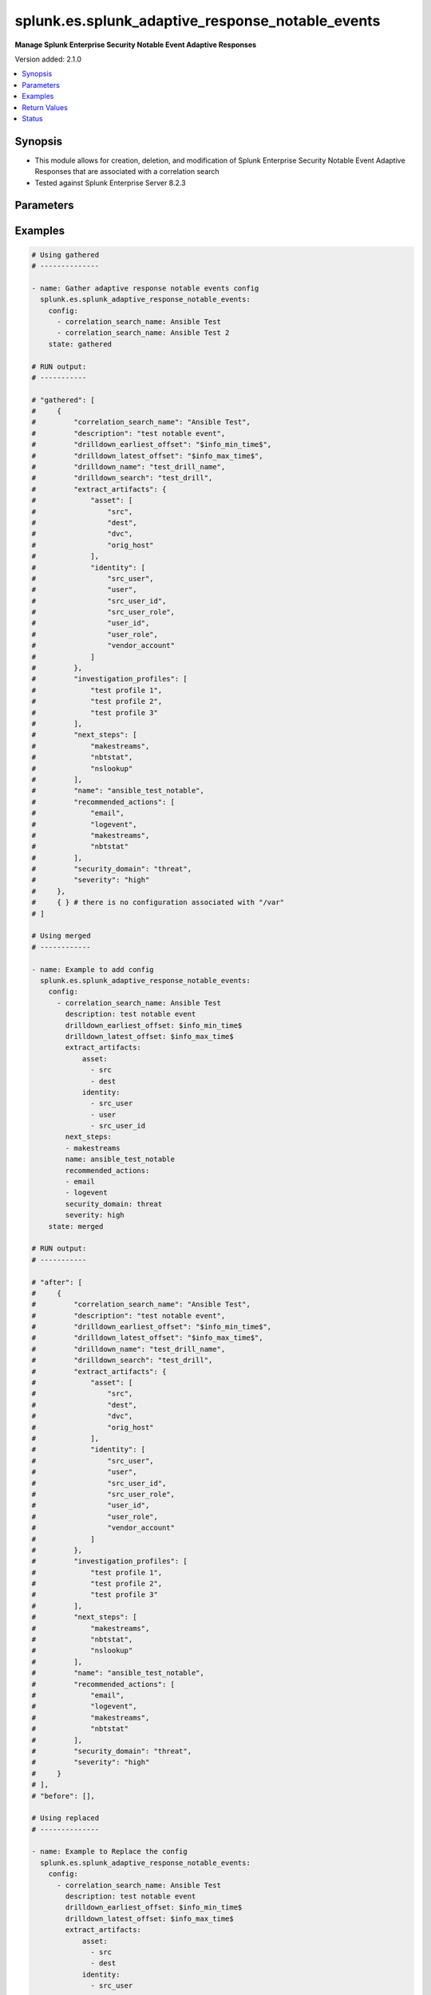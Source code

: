 .. _splunk.es.splunk_adaptive_response_notable_events_module:


*************************************************
splunk.es.splunk_adaptive_response_notable_events
*************************************************

**Manage Splunk Enterprise Security Notable Event Adaptive Responses**


Version added: 2.1.0

.. contents::
   :local:
   :depth: 1


Synopsis
--------
- This module allows for creation, deletion, and modification of Splunk Enterprise Security Notable Event Adaptive Responses that are associated with a correlation search
- Tested against Splunk Enterprise Server 8.2.3




Parameters
----------

.. raw:: html

    <table  border=0 cellpadding=0 class="documentation-table">
        <tr>
            <th colspan="3">Parameter</th>
            <th>Choices/<font color="blue">Defaults</font></th>
            <th width="100%">Comments</th>
        </tr>
            <tr>
                <td colspan="3">
                    <div class="ansibleOptionAnchor" id="parameter-"></div>
                    <b>config</b>
                    <a class="ansibleOptionLink" href="#parameter-" title="Permalink to this option"></a>
                    <div style="font-size: small">
                        <span style="color: purple">list</span>
                         / <span style="color: purple">elements=dictionary</span>
                    </div>
                </td>
                <td>
                </td>
                <td>
                        <div>Configure file and directory monitoring on the system</div>
                </td>
            </tr>
                                <tr>
                    <td class="elbow-placeholder"></td>
                <td colspan="2">
                    <div class="ansibleOptionAnchor" id="parameter-"></div>
                    <b>correlation_search_name</b>
                    <a class="ansibleOptionLink" href="#parameter-" title="Permalink to this option"></a>
                    <div style="font-size: small">
                        <span style="color: purple">string</span>
                         / <span style="color: red">required</span>
                    </div>
                </td>
                <td>
                </td>
                <td>
                        <div>Name of correlation search to associate this notable event adaptive response with</div>
                </td>
            </tr>
            <tr>
                    <td class="elbow-placeholder"></td>
                <td colspan="2">
                    <div class="ansibleOptionAnchor" id="parameter-"></div>
                    <b>default_owner</b>
                    <a class="ansibleOptionLink" href="#parameter-" title="Permalink to this option"></a>
                    <div style="font-size: small">
                        <span style="color: purple">string</span>
                    </div>
                </td>
                <td>
                </td>
                <td>
                        <div>Default owner of the notable event, if unset it will default to Splunk System Defaults</div>
                </td>
            </tr>
            <tr>
                    <td class="elbow-placeholder"></td>
                <td colspan="2">
                    <div class="ansibleOptionAnchor" id="parameter-"></div>
                    <b>default_status</b>
                    <a class="ansibleOptionLink" href="#parameter-" title="Permalink to this option"></a>
                    <div style="font-size: small">
                        <span style="color: purple">string</span>
                    </div>
                </td>
                <td>
                        <ul style="margin: 0; padding: 0"><b>Choices:</b>
                                    <li>unassigned</li>
                                    <li>new</li>
                                    <li>in progress</li>
                                    <li>pending</li>
                                    <li>resolved</li>
                                    <li>closed</li>
                        </ul>
                </td>
                <td>
                        <div>Default status of the notable event, if unset it will default to Splunk System Defaults</div>
                </td>
            </tr>
            <tr>
                    <td class="elbow-placeholder"></td>
                <td colspan="2">
                    <div class="ansibleOptionAnchor" id="parameter-"></div>
                    <b>description</b>
                    <a class="ansibleOptionLink" href="#parameter-" title="Permalink to this option"></a>
                    <div style="font-size: small">
                        <span style="color: purple">string</span>
                    </div>
                </td>
                <td>
                </td>
                <td>
                        <div>Description of the notable event, this will populate the description field for the web console</div>
                </td>
            </tr>
            <tr>
                    <td class="elbow-placeholder"></td>
                <td colspan="2">
                    <div class="ansibleOptionAnchor" id="parameter-"></div>
                    <b>drilldown_earliest_offset</b>
                    <a class="ansibleOptionLink" href="#parameter-" title="Permalink to this option"></a>
                    <div style="font-size: small">
                        <span style="color: purple">string</span>
                    </div>
                </td>
                <td>
                        <b>Default:</b><br/><div style="color: blue">"$info_min_time$"</div>
                </td>
                <td>
                        <div>Set the amount of time before the triggering event to search for related events. For example, 2h. Use &#x27;$info_min_time$&#x27; to set the drill-down time to match the earliest time of the search</div>
                </td>
            </tr>
            <tr>
                    <td class="elbow-placeholder"></td>
                <td colspan="2">
                    <div class="ansibleOptionAnchor" id="parameter-"></div>
                    <b>drilldown_latest_offset</b>
                    <a class="ansibleOptionLink" href="#parameter-" title="Permalink to this option"></a>
                    <div style="font-size: small">
                        <span style="color: purple">string</span>
                    </div>
                </td>
                <td>
                        <b>Default:</b><br/><div style="color: blue">"$info_max_time$"</div>
                </td>
                <td>
                        <div>Set the amount of time after the triggering event to search for related events. For example, 1m. Use &#x27;$info_max_time$&#x27; to set the drill-down time to match the latest time of the search</div>
                </td>
            </tr>
            <tr>
                    <td class="elbow-placeholder"></td>
                <td colspan="2">
                    <div class="ansibleOptionAnchor" id="parameter-"></div>
                    <b>drilldown_name</b>
                    <a class="ansibleOptionLink" href="#parameter-" title="Permalink to this option"></a>
                    <div style="font-size: small">
                        <span style="color: purple">string</span>
                    </div>
                </td>
                <td>
                </td>
                <td>
                        <div>Name for drill down search, Supports variable substitution with fields from the matching event.</div>
                </td>
            </tr>
            <tr>
                    <td class="elbow-placeholder"></td>
                <td colspan="2">
                    <div class="ansibleOptionAnchor" id="parameter-"></div>
                    <b>drilldown_search</b>
                    <a class="ansibleOptionLink" href="#parameter-" title="Permalink to this option"></a>
                    <div style="font-size: small">
                        <span style="color: purple">string</span>
                    </div>
                </td>
                <td>
                </td>
                <td>
                        <div>Drill down search, Supports variable substitution with fields from the matching event.</div>
                </td>
            </tr>
            <tr>
                    <td class="elbow-placeholder"></td>
                <td colspan="2">
                    <div class="ansibleOptionAnchor" id="parameter-"></div>
                    <b>extract_artifacts</b>
                    <a class="ansibleOptionLink" href="#parameter-" title="Permalink to this option"></a>
                    <div style="font-size: small">
                        <span style="color: purple">dictionary</span>
                    </div>
                </td>
                <td>
                </td>
                <td>
                        <div>Assets and identities to be extracted</div>
                </td>
            </tr>
                                <tr>
                    <td class="elbow-placeholder"></td>
                    <td class="elbow-placeholder"></td>
                <td colspan="1">
                    <div class="ansibleOptionAnchor" id="parameter-"></div>
                    <b>asset</b>
                    <a class="ansibleOptionLink" href="#parameter-" title="Permalink to this option"></a>
                    <div style="font-size: small">
                        <span style="color: purple">list</span>
                         / <span style="color: purple">elements=string</span>
                    </div>
                </td>
                <td>
                        <ul style="margin: 0; padding: 0"><b>Choices:</b>
                                    <li>src</li>
                                    <li>dest</li>
                                    <li>dvc</li>
                                    <li>orig_host</li>
                        </ul>
                </td>
                <td>
                        <div>list of assets to extract, select any one or many of the available choices</div>
                        <div>defaults to all available choices</div>
                </td>
            </tr>
            <tr>
                    <td class="elbow-placeholder"></td>
                    <td class="elbow-placeholder"></td>
                <td colspan="1">
                    <div class="ansibleOptionAnchor" id="parameter-"></div>
                    <b>file</b>
                    <a class="ansibleOptionLink" href="#parameter-" title="Permalink to this option"></a>
                    <div style="font-size: small">
                        <span style="color: purple">list</span>
                         / <span style="color: purple">elements=string</span>
                    </div>
                </td>
                <td>
                </td>
                <td>
                        <div>list of files to extract</div>
                </td>
            </tr>
            <tr>
                    <td class="elbow-placeholder"></td>
                    <td class="elbow-placeholder"></td>
                <td colspan="1">
                    <div class="ansibleOptionAnchor" id="parameter-"></div>
                    <b>identity</b>
                    <a class="ansibleOptionLink" href="#parameter-" title="Permalink to this option"></a>
                    <div style="font-size: small">
                        <span style="color: purple">list</span>
                         / <span style="color: purple">elements=string</span>
                    </div>
                </td>
                <td>
                        <ul style="margin: 0; padding: 0"><b>Choices:</b>
                                    <li>user</li>
                                    <li>src_user</li>
                                    <li>src_user_id</li>
                                    <li>user_id</li>
                                    <li>src_user_role</li>
                                    <li>user_role</li>
                                    <li>vendor_account</li>
                        </ul>
                </td>
                <td>
                        <div>list of identity fields to extract, select any one or many of the available choices</div>
                        <div>defaults to &#x27;user&#x27; and &#x27;src_user&#x27;</div>
                </td>
            </tr>
            <tr>
                    <td class="elbow-placeholder"></td>
                    <td class="elbow-placeholder"></td>
                <td colspan="1">
                    <div class="ansibleOptionAnchor" id="parameter-"></div>
                    <b>url</b>
                    <a class="ansibleOptionLink" href="#parameter-" title="Permalink to this option"></a>
                    <div style="font-size: small">
                        <span style="color: purple">list</span>
                         / <span style="color: purple">elements=string</span>
                    </div>
                </td>
                <td>
                </td>
                <td>
                        <div>list of URLs to extract</div>
                </td>
            </tr>

            <tr>
                    <td class="elbow-placeholder"></td>
                <td colspan="2">
                    <div class="ansibleOptionAnchor" id="parameter-"></div>
                    <b>investigation_profiles</b>
                    <a class="ansibleOptionLink" href="#parameter-" title="Permalink to this option"></a>
                    <div style="font-size: small">
                        <span style="color: purple">list</span>
                         / <span style="color: purple">elements=string</span>
                    </div>
                </td>
                <td>
                </td>
                <td>
                        <div>Investigation profile to associate the notable event with.</div>
                </td>
            </tr>
            <tr>
                    <td class="elbow-placeholder"></td>
                <td colspan="2">
                    <div class="ansibleOptionAnchor" id="parameter-"></div>
                    <b>name</b>
                    <a class="ansibleOptionLink" href="#parameter-" title="Permalink to this option"></a>
                    <div style="font-size: small">
                        <span style="color: purple">string</span>
                    </div>
                </td>
                <td>
                </td>
                <td>
                        <div>Name of notable event</div>
                </td>
            </tr>
            <tr>
                    <td class="elbow-placeholder"></td>
                <td colspan="2">
                    <div class="ansibleOptionAnchor" id="parameter-"></div>
                    <b>next_steps</b>
                    <a class="ansibleOptionLink" href="#parameter-" title="Permalink to this option"></a>
                    <div style="font-size: small">
                        <span style="color: purple">list</span>
                         / <span style="color: purple">elements=string</span>
                    </div>
                </td>
                <td>
                </td>
                <td>
                        <div>List of adaptive responses that should be run next</div>
                        <div>Describe next steps and response actions that an analyst could take to address this threat.</div>
                </td>
            </tr>
            <tr>
                    <td class="elbow-placeholder"></td>
                <td colspan="2">
                    <div class="ansibleOptionAnchor" id="parameter-"></div>
                    <b>recommended_actions</b>
                    <a class="ansibleOptionLink" href="#parameter-" title="Permalink to this option"></a>
                    <div style="font-size: small">
                        <span style="color: purple">list</span>
                         / <span style="color: purple">elements=string</span>
                    </div>
                </td>
                <td>
                </td>
                <td>
                        <div>List of adaptive responses that are recommended to be run next</div>
                        <div>Identifying Recommended Adaptive Responses will highlight those actions for the analyst when looking at the list of response actions available, making it easier to find them among the longer list of available actions.</div>
                </td>
            </tr>
            <tr>
                    <td class="elbow-placeholder"></td>
                <td colspan="2">
                    <div class="ansibleOptionAnchor" id="parameter-"></div>
                    <b>security_domain</b>
                    <a class="ansibleOptionLink" href="#parameter-" title="Permalink to this option"></a>
                    <div style="font-size: small">
                        <span style="color: purple">string</span>
                    </div>
                </td>
                <td>
                        <ul style="margin: 0; padding: 0"><b>Choices:</b>
                                    <li>access</li>
                                    <li>endpoint</li>
                                    <li>network</li>
                                    <li><div style="color: blue"><b>threat</b>&nbsp;&larr;</div></li>
                                    <li>identity</li>
                                    <li>audit</li>
                        </ul>
                </td>
                <td>
                        <div>Splunk Security Domain</div>
                </td>
            </tr>
            <tr>
                    <td class="elbow-placeholder"></td>
                <td colspan="2">
                    <div class="ansibleOptionAnchor" id="parameter-"></div>
                    <b>severity</b>
                    <a class="ansibleOptionLink" href="#parameter-" title="Permalink to this option"></a>
                    <div style="font-size: small">
                        <span style="color: purple">string</span>
                    </div>
                </td>
                <td>
                        <ul style="margin: 0; padding: 0"><b>Choices:</b>
                                    <li>informational</li>
                                    <li>low</li>
                                    <li>medium</li>
                                    <li><div style="color: blue"><b>high</b>&nbsp;&larr;</div></li>
                                    <li>critical</li>
                                    <li>unknown</li>
                        </ul>
                </td>
                <td>
                        <div>Severity rating</div>
                </td>
            </tr>

            <tr>
                <td colspan="3">
                    <div class="ansibleOptionAnchor" id="parameter-"></div>
                    <b>running_config</b>
                    <a class="ansibleOptionLink" href="#parameter-" title="Permalink to this option"></a>
                    <div style="font-size: small">
                        <span style="color: purple">string</span>
                    </div>
                </td>
                <td>
                </td>
                <td>
                        <div>The module, by default, will connect to the remote device and retrieve the current running-config to use as a base for comparing against the contents of source. There are times when it is not desirable to have the task get the current running-config for every task in a playbook.  The <em>running_config</em> argument allows the implementer to pass in the configuration to use as the base config for comparison. This value of this option should be the output received from device by executing command.</div>
                </td>
            </tr>
            <tr>
                <td colspan="3">
                    <div class="ansibleOptionAnchor" id="parameter-"></div>
                    <b>state</b>
                    <a class="ansibleOptionLink" href="#parameter-" title="Permalink to this option"></a>
                    <div style="font-size: small">
                        <span style="color: purple">string</span>
                    </div>
                </td>
                <td>
                        <ul style="margin: 0; padding: 0"><b>Choices:</b>
                                    <li><div style="color: blue"><b>merged</b>&nbsp;&larr;</div></li>
                                    <li>replaced</li>
                                    <li>deleted</li>
                                    <li>gathered</li>
                        </ul>
                </td>
                <td>
                        <div>The state the configuration should be left in</div>
                </td>
            </tr>
    </table>
    <br/>




Examples
--------

.. code-block:: yaml

    # Using gathered
    # --------------

    - name: Gather adaptive response notable events config
      splunk.es.splunk_adaptive_response_notable_events:
        config:
          - correlation_search_name: Ansible Test
          - correlation_search_name: Ansible Test 2
        state: gathered

    # RUN output:
    # -----------

    # "gathered": [
    #     {
    #         "correlation_search_name": "Ansible Test",
    #         "description": "test notable event",
    #         "drilldown_earliest_offset": "$info_min_time$",
    #         "drilldown_latest_offset": "$info_max_time$",
    #         "drilldown_name": "test_drill_name",
    #         "drilldown_search": "test_drill",
    #         "extract_artifacts": {
    #             "asset": [
    #                 "src",
    #                 "dest",
    #                 "dvc",
    #                 "orig_host"
    #             ],
    #             "identity": [
    #                 "src_user",
    #                 "user",
    #                 "src_user_id",
    #                 "src_user_role",
    #                 "user_id",
    #                 "user_role",
    #                 "vendor_account"
    #             ]
    #         },
    #         "investigation_profiles": [
    #             "test profile 1",
    #             "test profile 2",
    #             "test profile 3"
    #         ],
    #         "next_steps": [
    #             "makestreams",
    #             "nbtstat",
    #             "nslookup"
    #         ],
    #         "name": "ansible_test_notable",
    #         "recommended_actions": [
    #             "email",
    #             "logevent",
    #             "makestreams",
    #             "nbtstat"
    #         ],
    #         "security_domain": "threat",
    #         "severity": "high"
    #     },
    #     { } # there is no configuration associated with "/var"
    # ]

    # Using merged
    # ------------

    - name: Example to add config
      splunk.es.splunk_adaptive_response_notable_events:
        config:
          - correlation_search_name: Ansible Test
            description: test notable event
            drilldown_earliest_offset: $info_min_time$
            drilldown_latest_offset: $info_max_time$
            extract_artifacts:
                asset:
                  - src
                  - dest
                identity:
                  - src_user
                  - user
                  - src_user_id
            next_steps:
            - makestreams
            name: ansible_test_notable
            recommended_actions:
            - email
            - logevent
            security_domain: threat
            severity: high
        state: merged

    # RUN output:
    # -----------

    # "after": [
    #     {
    #         "correlation_search_name": "Ansible Test",
    #         "description": "test notable event",
    #         "drilldown_earliest_offset": "$info_min_time$",
    #         "drilldown_latest_offset": "$info_max_time$",
    #         "drilldown_name": "test_drill_name",
    #         "drilldown_search": "test_drill",
    #         "extract_artifacts": {
    #             "asset": [
    #                 "src",
    #                 "dest",
    #                 "dvc",
    #                 "orig_host"
    #             ],
    #             "identity": [
    #                 "src_user",
    #                 "user",
    #                 "src_user_id",
    #                 "src_user_role",
    #                 "user_id",
    #                 "user_role",
    #                 "vendor_account"
    #             ]
    #         },
    #         "investigation_profiles": [
    #             "test profile 1",
    #             "test profile 2",
    #             "test profile 3"
    #         ],
    #         "next_steps": [
    #             "makestreams",
    #             "nbtstat",
    #             "nslookup"
    #         ],
    #         "name": "ansible_test_notable",
    #         "recommended_actions": [
    #             "email",
    #             "logevent",
    #             "makestreams",
    #             "nbtstat"
    #         ],
    #         "security_domain": "threat",
    #         "severity": "high"
    #     }
    # ],
    # "before": [],

    # Using replaced
    # --------------

    - name: Example to Replace the config
      splunk.es.splunk_adaptive_response_notable_events:
        config:
          - correlation_search_name: Ansible Test
            description: test notable event
            drilldown_earliest_offset: $info_min_time$
            drilldown_latest_offset: $info_max_time$
            extract_artifacts:
                asset:
                  - src
                  - dest
                identity:
                  - src_user
                  - user
                  - src_user_id
            next_steps:
            - makestreams
            name: ansible_test_notable
            recommended_actions:
            - email
            - logevent
            security_domain: threat
            severity: high
        state: replaced

    # RUN output:
    # -----------

    # "after": [
    #     {
    #         "correlation_search_name": "Ansible Test",
    #         "description": "test notable event",
    #         "drilldown_earliest_offset": "$info_min_time$",
    #         "drilldown_latest_offset": "$info_max_time$",
    #         "extract_artifacts": {
    #             "asset": [
    #                 "src",
    #                 "dest"
    #             ],
    #             "identity": [
    #                 "src_user",
    #                 "user",
    #                 "src_user_id"
    #             ]
    #         },
    #         "next_steps": [
    #             "makestreams"
    #         ],
    #         "name": "ansible_test_notable",
    #         "recommended_actions": [
    #             "email",
    #             "logevent"
    #         ],
    #         "security_domain": "threat",
    #         "severity": "high"
    #     }
    # ],
    # "before": [
    #     {
    #         "correlation_search_name": "Ansible Test",
    #         "description": "test notable event",
    #         "drilldown_earliest_offset": "$info_min_time$",
    #         "drilldown_latest_offset": "$info_max_time$",
    #         "drilldown_name": "test_drill_name",
    #         "drilldown_search": "test_drill",
    #         "extract_artifacts": {
    #             "asset": [
    #                 "src",
    #                 "dest",
    #                 "dvc",
    #                 "orig_host"
    #             ],
    #             "identity": [
    #                 "src_user",
    #                 "user",
    #                 "src_user_id",
    #                 "src_user_role",
    #                 "user_id",
    #                 "user_role",
    #                 "vendor_account"
    #             ]
    #         },
    #         "investigation_profiles": [
    #             "test profile 1",
    #             "test profile 2",
    #             "test profile 3"
    #         ],
    #         "next_steps": [
    #             "makestreams",
    #             "nbtstat",
    #             "nslookup"
    #         ],
    #         "name": "ansible_test_notable",
    #         "recommended_actions": [
    #             "email",
    #             "logevent",
    #             "makestreams",
    #             "nbtstat"
    #         ],
    #         "security_domain": "threat",
    #         "severity": "high"
    #     }
    # ],

    # USING DELETED
    # -------------

    - name: Example to remove the config
      splunk.es.splunk_adaptive_response_notable_events:
        config:
          - correlation_search_name: Ansible Test
        state: deleted

    # RUN output:
    # -----------

    # "after": [],
    # "before": [
    #     {
    #         "correlation_search_name": "Ansible Test",
    #         "description": "test notable event",
    #         "drilldown_earliest_offset": "$info_min_time$",
    #         "drilldown_latest_offset": "$info_max_time$",
    #         "drilldown_name": "test_drill_name",
    #         "drilldown_search": "test_drill",
    #         "extract_artifacts": {
    #             "asset": [
    #                 "src",
    #                 "dest",
    #                 "dvc",
    #                 "orig_host"
    #             ],
    #             "identity": [
    #                 "src_user",
    #                 "user",
    #                 "src_user_id",
    #                 "src_user_role",
    #                 "user_id",
    #                 "user_role",
    #                 "vendor_account"
    #             ]
    #         },
    #         "investigation_profiles": [
    #             "test profile 1",
    #             "test profile 2",
    #             "test profile 3"
    #         ],
    #         "next_steps": [
    #             "makestreams",
    #             "nbtstat",
    #             "nslookup"
    #         ],
    #         "name": "ansible_test_notable",
    #         "recommended_actions": [
    #             "email",
    #             "logevent",
    #             "makestreams",
    #             "nbtstat"
    #         ],
    #         "security_domain": "threat",
    #         "severity": "high"
    #     }
    # ]



Return Values
-------------
Common return values are documented `here <https://docs.ansible.com/ansible/latest/reference_appendices/common_return_values.html#common-return-values>`_, the following are the fields unique to this module:

.. raw:: html

    <table border=0 cellpadding=0 class="documentation-table">
        <tr>
            <th colspan="1">Key</th>
            <th>Returned</th>
            <th width="100%">Description</th>
        </tr>
            <tr>
                <td colspan="1">
                    <div class="ansibleOptionAnchor" id="return-"></div>
                    <b>after</b>
                    <a class="ansibleOptionLink" href="#return-" title="Permalink to this return value"></a>
                    <div style="font-size: small">
                      <span style="color: purple">list</span>
                    </div>
                </td>
                <td>when changed</td>
                <td>
                            <div>The configuration as structured data after module completion.</div>
                    <br/>
                        <div style="font-size: smaller"><b>Sample:</b></div>
                        <div style="font-size: smaller; color: blue; word-wrap: break-word; word-break: break-all;">The configuration returned will always be in the same format of the parameters above.</div>
                </td>
            </tr>
            <tr>
                <td colspan="1">
                    <div class="ansibleOptionAnchor" id="return-"></div>
                    <b>before</b>
                    <a class="ansibleOptionLink" href="#return-" title="Permalink to this return value"></a>
                    <div style="font-size: small">
                      <span style="color: purple">list</span>
                    </div>
                </td>
                <td>always</td>
                <td>
                            <div>The configuration as structured data prior to module invocation.</div>
                    <br/>
                        <div style="font-size: smaller"><b>Sample:</b></div>
                        <div style="font-size: smaller; color: blue; word-wrap: break-word; word-break: break-all;">The configuration returned will always be in the same format of the parameters above.</div>
                </td>
            </tr>
            <tr>
                <td colspan="1">
                    <div class="ansibleOptionAnchor" id="return-"></div>
                    <b>gathered</b>
                    <a class="ansibleOptionLink" href="#return-" title="Permalink to this return value"></a>
                    <div style="font-size: small">
                      <span style="color: purple">dictionary</span>
                    </div>
                </td>
                <td>when state is <em>gathered</em></td>
                <td>
                            <div>Facts about the network resource gathered from the remote device as structured data.</div>
                    <br/>
                        <div style="font-size: smaller"><b>Sample:</b></div>
                        <div style="font-size: smaller; color: blue; word-wrap: break-word; word-break: break-all;">This output will always be in the same format as the module argspec.</div>
                </td>
            </tr>
    </table>
    <br/><br/>


Status
------


Authors
~~~~~~~

- Ansible Security Automation Team (@pranav-bhatt) <https://github.com/ansible-security>
